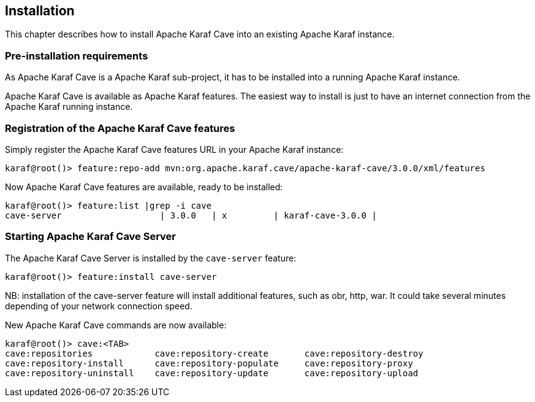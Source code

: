 //
// Licensed under the Apache License, Version 2.0 (the "License");
// you may not use this file except in compliance with the License.
// You may obtain a copy of the License at
//
//      http://www.apache.org/licenses/LICENSE-2.0
//
// Unless required by applicable law or agreed to in writing, software
// distributed under the License is distributed on an "AS IS" BASIS,
// WITHOUT WARRANTIES OR CONDITIONS OF ANY KIND, either express or implied.
// See the License for the specific language governing permissions and
// limitations under the License.
//

== Installation

This chapter describes how to install Apache Karaf Cave into an existing Apache Karaf instance.

=== Pre-installation requirements

As Apache Karaf Cave is a Apache Karaf sub-project, it has to be installed into a running Apache Karaf instance.

Apache Karaf Cave is available as Apache Karaf features. The easiest way to install is just to have an internet
connection from the Apache Karaf running instance.

=== Registration of the Apache Karaf Cave features

Simply register the Apache Karaf Cave features URL in your Apache Karaf instance:

----
karaf@root()> feature:repo-add mvn:org.apache.karaf.cave/apache-karaf-cave/3.0.0/xml/features
----

Now Apache Karaf Cave features are available, ready to be installed:

----
karaf@root()> feature:list |grep -i cave
cave-server                   | 3.0.0   | x         | karaf-cave-3.0.0 |
----

=== Starting Apache Karaf Cave Server

The Apache Karaf Cave Server is installed by the `cave-server` feature:

----
karaf@root()> feature:install cave-server
----

NB: installation of the cave-server feature will install additional features, such as obr, http, war. It could take
several minutes depending of your network connection speed.

New Apache Karaf Cave commands are now available:

----
karaf@root()> cave:<TAB>
cave:repositories            cave:repository-create       cave:repository-destroy
cave:repository-install      cave:repository-populate     cave:repository-proxy
cave:repository-uninstall    cave:repository-update       cave:repository-upload
----

